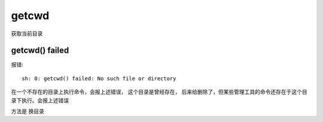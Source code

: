 ===================================
getcwd
===================================


.. post:: 2023-02-23 23:14:15
  :tags: linux, 内置函数
  :category: 操作系统
  :author: YanQue
  :location: CD
  :language: zh-cn


获取当前目录

getcwd() failed
===================================

报错::

  sh: 0: getcwd() failed: No such file or directory

在一个不存在的目录上执行命令，会报上述错误， 这个目录是曾经存在，
后来给删除了，但某些管理工具的命令还存在于这个目录下执行。会报上述错误

方法是 换目录



